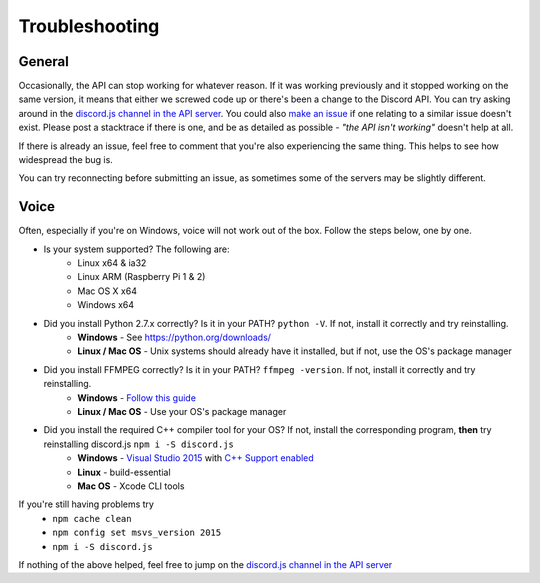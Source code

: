 Troubleshooting
===============

General
-------

Occasionally, the API can stop working for whatever reason. If it was working previously and it stopped working on the same version, it means that either we screwed code up or there's been a change to the Discord API. You can try asking around in the `discord.js channel in the API server`_. You could also `make an issue`_ if one relating to a similar issue doesn't exist. Please post a stacktrace if there is one, and be as detailed as possible - *"the API isn't working"* doesn't help at all.

If there is already an issue, feel free to comment that you're also experiencing the same thing. This helps to see how widespread the bug is.

You can try reconnecting before submitting an issue, as sometimes some of the servers may be slightly different.

Voice
------

Often, especially if you're on Windows, voice will not work out of the box.
Follow the steps below, one by one.


- Is your system supported? The following are:
    - Linux x64 & ia32
    - Linux ARM (Raspberry Pi 1 & 2)
    - Mac OS X x64
    - Windows x64
- Did you install Python 2.7.x correctly? Is it in your PATH? ``python -V``. If not, install it correctly and try reinstalling.
    - **Windows** - See https://python.org/downloads/
    - **Linux / Mac OS** - Unix systems should already have it installed, but if not, use the OS's package manager
- Did you install FFMPEG correctly? Is it in your PATH? ``ffmpeg -version``. If not, install it correctly and try reinstalling.
    - **Windows** - `Follow this guide`_
    - **Linux / Mac OS** - Use your OS's package manager
- Did you install the required C++ compiler tool for your OS? If not, install the corresponding program, **then** try reinstalling discord.js ``npm i -S discord.js``
    - **Windows** - `Visual Studio 2015`_ with `C++ Support enabled`_
    - **Linux** - build-essential
    - **Mac OS** - Xcode CLI tools

If you're still having problems try
    - ``npm cache clean``
    - ``npm config set msvs_version 2015``
    - ``npm i -S discord.js``

If nothing of the above helped, feel free to jump on the `discord.js channel in the API server`_

.. _discord.js channel in the API server : https://discord.gg/0SBTUU1wZTYcFtmP
.. _make an issue : https://github.com/hydrabolt/discord.js/issues
.. _Follow this guide : http://adaptivesamples.com/how-to-install-ffmpeg-on-windows/
.. _Visual Studio 2015 : https://www.visualstudio.com/en-us/downloads/download-visual-studio-vs.aspx
.. _C++ Support enabled : https://social.msdn.microsoft.com/Forums/getfile/740020
